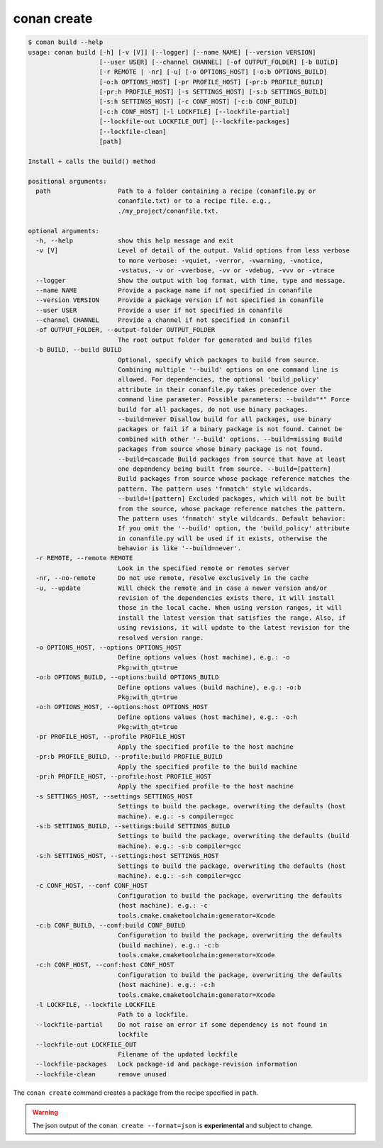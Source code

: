 conan create
============

.. code-block:: text

    $ conan build --help
    usage: conan build [-h] [-v [V]] [--logger] [--name NAME] [--version VERSION]
                       [--user USER] [--channel CHANNEL] [-of OUTPUT_FOLDER] [-b BUILD]
                       [-r REMOTE | -nr] [-u] [-o OPTIONS_HOST] [-o:b OPTIONS_BUILD]
                       [-o:h OPTIONS_HOST] [-pr PROFILE_HOST] [-pr:b PROFILE_BUILD]
                       [-pr:h PROFILE_HOST] [-s SETTINGS_HOST] [-s:b SETTINGS_BUILD]
                       [-s:h SETTINGS_HOST] [-c CONF_HOST] [-c:b CONF_BUILD]
                       [-c:h CONF_HOST] [-l LOCKFILE] [--lockfile-partial]
                       [--lockfile-out LOCKFILE_OUT] [--lockfile-packages]
                       [--lockfile-clean]
                       [path]

    Install + calls the build() method

    positional arguments:
      path                  Path to a folder containing a recipe (conanfile.py or
                            conanfile.txt) or to a recipe file. e.g.,
                            ./my_project/conanfile.txt.

    optional arguments:
      -h, --help            show this help message and exit
      -v [V]                Level of detail of the output. Valid options from less verbose
                            to more verbose: -vquiet, -verror, -vwarning, -vnotice,
                            -vstatus, -v or -vverbose, -vv or -vdebug, -vvv or -vtrace
      --logger              Show the output with log format, with time, type and message.
      --name NAME           Provide a package name if not specified in conanfile
      --version VERSION     Provide a package version if not specified in conanfile
      --user USER           Provide a user if not specified in conanfile
      --channel CHANNEL     Provide a channel if not specified in conanfil
      -of OUTPUT_FOLDER, --output-folder OUTPUT_FOLDER
                            The root output folder for generated and build files
      -b BUILD, --build BUILD
                            Optional, specify which packages to build from source.
                            Combining multiple '--build' options on one command line is
                            allowed. For dependencies, the optional 'build_policy'
                            attribute in their conanfile.py takes precedence over the
                            command line parameter. Possible parameters: --build="*" Force
                            build for all packages, do not use binary packages.
                            --build=never Disallow build for all packages, use binary
                            packages or fail if a binary package is not found. Cannot be
                            combined with other '--build' options. --build=missing Build
                            packages from source whose binary package is not found.
                            --build=cascade Build packages from source that have at least
                            one dependency being built from source. --build=[pattern]
                            Build packages from source whose package reference matches the
                            pattern. The pattern uses 'fnmatch' style wildcards.
                            --build=![pattern] Excluded packages, which will not be built
                            from the source, whose package reference matches the pattern.
                            The pattern uses 'fnmatch' style wildcards. Default behavior:
                            If you omit the '--build' option, the 'build_policy' attribute
                            in conanfile.py will be used if it exists, otherwise the
                            behavior is like '--build=never'.
      -r REMOTE, --remote REMOTE
                            Look in the specified remote or remotes server
      -nr, --no-remote      Do not use remote, resolve exclusively in the cache
      -u, --update          Will check the remote and in case a newer version and/or
                            revision of the dependencies exists there, it will install
                            those in the local cache. When using version ranges, it will
                            install the latest version that satisfies the range. Also, if
                            using revisions, it will update to the latest revision for the
                            resolved version range.
      -o OPTIONS_HOST, --options OPTIONS_HOST
                            Define options values (host machine), e.g.: -o
                            Pkg:with_qt=true
      -o:b OPTIONS_BUILD, --options:build OPTIONS_BUILD
                            Define options values (build machine), e.g.: -o:b
                            Pkg:with_qt=true
      -o:h OPTIONS_HOST, --options:host OPTIONS_HOST
                            Define options values (host machine), e.g.: -o:h
                            Pkg:with_qt=true
      -pr PROFILE_HOST, --profile PROFILE_HOST
                            Apply the specified profile to the host machine
      -pr:b PROFILE_BUILD, --profile:build PROFILE_BUILD
                            Apply the specified profile to the build machine
      -pr:h PROFILE_HOST, --profile:host PROFILE_HOST
                            Apply the specified profile to the host machine
      -s SETTINGS_HOST, --settings SETTINGS_HOST
                            Settings to build the package, overwriting the defaults (host
                            machine). e.g.: -s compiler=gcc
      -s:b SETTINGS_BUILD, --settings:build SETTINGS_BUILD
                            Settings to build the package, overwriting the defaults (build
                            machine). e.g.: -s:b compiler=gcc
      -s:h SETTINGS_HOST, --settings:host SETTINGS_HOST
                            Settings to build the package, overwriting the defaults (host
                            machine). e.g.: -s:h compiler=gcc
      -c CONF_HOST, --conf CONF_HOST
                            Configuration to build the package, overwriting the defaults
                            (host machine). e.g.: -c
                            tools.cmake.cmaketoolchain:generator=Xcode
      -c:b CONF_BUILD, --conf:build CONF_BUILD
                            Configuration to build the package, overwriting the defaults
                            (build machine). e.g.: -c:b
                            tools.cmake.cmaketoolchain:generator=Xcode
      -c:h CONF_HOST, --conf:host CONF_HOST
                            Configuration to build the package, overwriting the defaults
                            (host machine). e.g.: -c:h
                            tools.cmake.cmaketoolchain:generator=Xcode
      -l LOCKFILE, --lockfile LOCKFILE
                            Path to a lockfile.
      --lockfile-partial    Do not raise an error if some dependency is not found in
                            lockfile
      --lockfile-out LOCKFILE_OUT
                            Filename of the updated lockfile
      --lockfile-packages   Lock package-id and package-revision information
      --lockfile-clean      remove unused


The ``conan create`` command creates a package from the recipe specified in ``path``.


.. warning::

  The json output of the ``conan create --format=json`` is **experimental** and subject to
  change.
